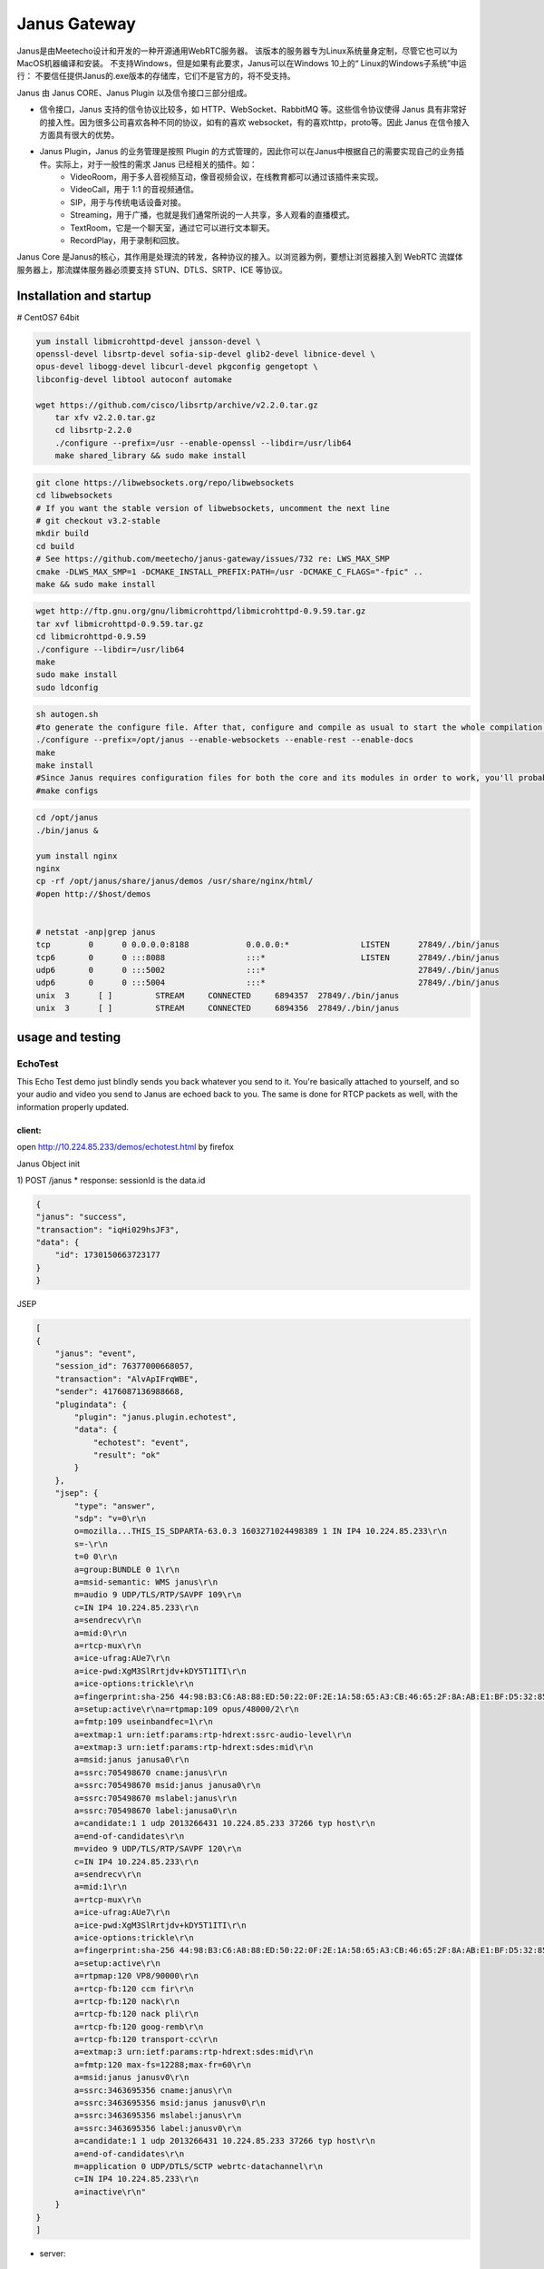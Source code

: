 ###################
Janus Gateway
###################

Janus是由Meetecho设计和开发的一种开源通用WebRTC服务器。 该版本的服务器专为Linux系统量身定制，尽管它也可以为MacOS机器编译和安装。 
不支持Windows，但是如果有此要求，Janus可以在Windows 10上的“ Linux的Windows子系统”中运行：
不要信任提供Janus的.exe版本的存储库，它们不是官方的，将不受支持。


Janus 由 Janus CORE、Janus Plugin 以及信令接口三部分组成。

* 信令接口，Janus 支持的信令协议比较多，如 HTTP、WebSocket、RabbitMQ 等。这些信令协议使得 Janus 具有非常好的接入性。因为很多公司喜欢各种不同的协议，如有的喜欢 websocket，有的喜欢http，proto等。因此 Janus 在信令接入方面具有很大的优势。
* Janus Plugin，Janus 的业务管理是按照 Plugin 的方式管理的，因此你可以在Janus中根据自己的需要实现自己的业务插件。实际上，对于一般性的需求 Janus 已经相关的插件。如：
   - VideoRoom，用于多人音视频互动，像音视频会议，在线教育都可以通过该插件来实现。
   - VideoCall，用于 1:1 的音视频通信。
   - SIP，用于与传统电话设备对接。
   - Streaming，用于广播，也就是我们通常所说的一人共享，多人观看的直播模式。
   - TextRoom，它是一个聊天室，通过它可以进行文本聊天。
   - RecordPlay，用于录制和回放。


Janus Core 是Janus的核心，其作用是处理流的转发，各种协议的接入。以浏览器为例，要想让浏览器接入到 WebRTC 流媒体服务器上，那流媒体服务器必须要支持 STUN、DTLS、SRTP、ICE 等协议。


Installation and startup
=========================
# CentOS7 64bit

.. code-block::

    yum install libmicrohttpd-devel jansson-devel \
    openssl-devel libsrtp-devel sofia-sip-devel glib2-devel libnice-devel \
    opus-devel libogg-devel libcurl-devel pkgconfig gengetopt \
    libconfig-devel libtool autoconf automake

    wget https://github.com/cisco/libsrtp/archive/v2.2.0.tar.gz
        tar xfv v2.2.0.tar.gz
        cd libsrtp-2.2.0
        ./configure --prefix=/usr --enable-openssl --libdir=/usr/lib64
        make shared_library && sudo make install

.. code-block::

    git clone https://libwebsockets.org/repo/libwebsockets
    cd libwebsockets
    # If you want the stable version of libwebsockets, uncomment the next line
    # git checkout v3.2-stable
    mkdir build
    cd build
    # See https://github.com/meetecho/janus-gateway/issues/732 re: LWS_MAX_SMP
    cmake -DLWS_MAX_SMP=1 -DCMAKE_INSTALL_PREFIX:PATH=/usr -DCMAKE_C_FLAGS="-fpic" ..
    make && sudo make install

.. code-block::

    wget http://ftp.gnu.org/gnu/libmicrohttpd/libmicrohttpd-0.9.59.tar.gz 
    tar xvf libmicrohttpd-0.9.59.tar.gz 
    cd libmicrohttpd-0.9.59 
    ./configure --libdir=/usr/lib64
    make 
    sudo make install 
    sudo ldconfig

.. code-block::

    sh autogen.sh
    #to generate the configure file. After that, configure and compile as usual to start the whole compilation process:
    ./configure --prefix=/opt/janus --enable-websockets --enable-rest --enable-docs
    make
    make install
    #Since Janus requires configuration files for both the core and its modules in order to work, you'll probably also want to install the default configuration files to use, which you can do this way:
    #make configs



.. code-block::

    cd /opt/janus
    ./bin/janus &

    yum install nginx
    nginx
    cp -rf /opt/janus/share/janus/demos /usr/share/nginx/html/
    #open http://$host/demos


    # netstat -anp|grep janus
    tcp        0      0 0.0.0.0:8188            0.0.0.0:*               LISTEN      27849/./bin/janus
    tcp6       0      0 :::8088                 :::*                    LISTEN      27849/./bin/janus
    udp6       0      0 :::5002                 :::*                                27849/./bin/janus
    udp6       0      0 :::5004                 :::*                                27849/./bin/janus
    unix  3      [ ]         STREAM     CONNECTED     6894357  27849/./bin/janus
    unix  3      [ ]         STREAM     CONNECTED     6894356  27849/./bin/janus


usage and testing
===========================

EchoTest
---------------------------
This Echo Test demo just blindly sends you back whatever you send to it. You're basically attached to yourself, 
and so your audio and video you send to Janus are echoed back to you. The same is done for RTCP packets as well, with the information properly updated.

client: 
~~~~~~~~~~~~~~~~~~~~~~~~~~~~

open http://10.224.85.233/demos/echotest.html by firefox

Janus Object init 

1) POST /janus
* response: sessionId is the data.id

.. code-block::

    {
    "janus": "success",
    "transaction": "iqHi029hsJF3",
    "data": {
        "id": 1730150663723177
    }
    }


JSEP

.. code-block::

    [
    {
        "janus": "event",
        "session_id": 76377000668057,
        "transaction": "AlvApIFrqWBE",
        "sender": 4176087136988668,
        "plugindata": {
            "plugin": "janus.plugin.echotest",
            "data": {
                "echotest": "event",
                "result": "ok"
            }
        },
        "jsep": {
            "type": "answer",
            "sdp": "v=0\r\n
            o=mozilla...THIS_IS_SDPARTA-63.0.3 1603271024498389 1 IN IP4 10.224.85.233\r\n
            s=-\r\n
            t=0 0\r\n
            a=group:BUNDLE 0 1\r\n
            a=msid-semantic: WMS janus\r\n
            m=audio 9 UDP/TLS/RTP/SAVPF 109\r\n
            c=IN IP4 10.224.85.233\r\n
            a=sendrecv\r\n
            a=mid:0\r\n
            a=rtcp-mux\r\n
            a=ice-ufrag:AUe7\r\n
            a=ice-pwd:XgM3SlRrtjdv+kDY5T1ITI\r\n
            a=ice-options:trickle\r\n
            a=fingerprint:sha-256 44:98:B3:C6:A8:88:ED:50:22:0F:2E:1A:58:65:A3:CB:46:65:2F:8A:AB:E1:BF:D5:32:85:3E:95:9E:CF:48:63\r\n
            a=setup:active\r\na=rtpmap:109 opus/48000/2\r\n
            a=fmtp:109 useinbandfec=1\r\n
            a=extmap:1 urn:ietf:params:rtp-hdrext:ssrc-audio-level\r\n
            a=extmap:3 urn:ietf:params:rtp-hdrext:sdes:mid\r\n
            a=msid:janus janusa0\r\n
            a=ssrc:705498670 cname:janus\r\n
            a=ssrc:705498670 msid:janus janusa0\r\n
            a=ssrc:705498670 mslabel:janus\r\n
            a=ssrc:705498670 label:janusa0\r\n
            a=candidate:1 1 udp 2013266431 10.224.85.233 37266 typ host\r\n
            a=end-of-candidates\r\n
            m=video 9 UDP/TLS/RTP/SAVPF 120\r\n
            c=IN IP4 10.224.85.233\r\n
            a=sendrecv\r\n
            a=mid:1\r\n
            a=rtcp-mux\r\n
            a=ice-ufrag:AUe7\r\n
            a=ice-pwd:XgM3SlRrtjdv+kDY5T1ITI\r\n
            a=ice-options:trickle\r\n
            a=fingerprint:sha-256 44:98:B3:C6:A8:88:ED:50:22:0F:2E:1A:58:65:A3:CB:46:65:2F:8A:AB:E1:BF:D5:32:85:3E:95:9E:CF:48:63\r\n
            a=setup:active\r\n
            a=rtpmap:120 VP8/90000\r\n
            a=rtcp-fb:120 ccm fir\r\n
            a=rtcp-fb:120 nack\r\n
            a=rtcp-fb:120 nack pli\r\n
            a=rtcp-fb:120 goog-remb\r\n
            a=rtcp-fb:120 transport-cc\r\n
            a=extmap:3 urn:ietf:params:rtp-hdrext:sdes:mid\r\n
            a=fmtp:120 max-fs=12288;max-fr=60\r\n
            a=msid:janus janusv0\r\n
            a=ssrc:3463695356 cname:janus\r\n
            a=ssrc:3463695356 msid:janus janusv0\r\n
            a=ssrc:3463695356 mslabel:janus\r\n
            a=ssrc:3463695356 label:janusv0\r\n
            a=candidate:1 1 udp 2013266431 10.224.85.233 37266 typ host\r\n
            a=end-of-candidates\r\n
            m=application 0 UDP/DTLS/SCTP webrtc-datachannel\r\n
            c=IN IP4 10.224.85.233\r\n
            a=inactive\r\n"
        }
    }
    ]


* server: 

code structure
===========================


dependencies
===========================

To install it, you'll need to satisfy the following dependencies:

* Jansson
* libconfig
* libnice (at least v0.1.16 suggested, master recommended)
* OpenSSL (at least v1.0.1e)
* libsrtp (at least v2.x suggested)
* usrsctp (only needed if you are interested in Data Channels)
* libmicrohttpd (at least v0.9.59; only needed if you are interested in REST support for the Janus API)
* libwebsockets (only needed if you are interested in WebSockets support for the Janus API)
* cmake (only needed if you are interested in WebSockets and/or BoringSSL support, as they make use of it)
* rabbitmq-c (only needed if you are interested in RabbitMQ support for the Janus API or events)
* paho.mqtt.c (only needed if you are interested in MQTT support for the Janus API or events)
* nanomsg (only needed if you are interested in Nanomsg support for the Janus API)
* libcurl (only needed if you are interested in the TURN REST API support)

A couple of plugins depend on a few more libraries:

* Sofia-SIP (only needed for the SIP plugin)
* libopus (only needed for the AudioBridge plugin)
* libogg (needed for the VoiceMail plugin and/or post-processor, and optionally AudioBridge and Streaming plugins)
* libcurl (only needed if you are interested in RTSP support in the Streaming plugin or in the sample Event Handler plugin)
* Lua (only needed for the Lua plugin)

Additionally, you'll need the following libraries and tools:

* GLib
* zlib
* pkg-config
* gengetopt


Janus JS API
------------------

In general, when using the Janus features, you would normally do the following:

* include the Janus JavaScript library in your web page;
* initialize the Janus JavaScript library and (optionally) passing its dependencies;
* connect to the server and create a session;
* create one or more handles to attach to a plugin (e.g., echo test and/or streaming);
* interact with the plugin (sending/receiving messages, negotiating a PeerConnection);
* eventually, close all the handles and shutdown the related PeerConnections;
* destroy the session.


Example
------------------

* EchoTest




* Ping: http://10.224.85.233:8188/ping?


Reference
------------------
* Janus google group: https://groups.google.com/g/meetecho-janus

